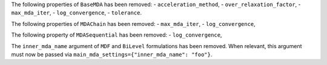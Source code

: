 The following properties of ``BaseMDA`` has been removed:
-  ``acceleration_method``,
-  ``over_relaxation_factor``,
-  ``max_mda_iter``,
-  ``log_convergence``,
-  ``tolerance``.

The following properties of ``MDAChain`` has been removed:
-  ``max_mda_iter``,
-  ``log_convergence``,

The following property of ``MDASequential`` has been removed:
-  ``log_convergence``,

The ``inner_mda_name`` argument of ``MDF`` and ``BiLevel`` formulations has been removed.
When relevant, this argument must now be passed via ``main_mda_settings={"inner_mda_name": "foo"}``.
